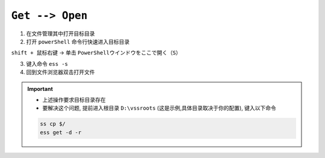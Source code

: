 .. _get-open-workflow:

``Get --> Open``
=====================

1. 在文件管理其中打开目标目录

2. 打开 ``powerShell`` 命令行快速进入目标目录

``shift + 鼠标右键`` -> 单击 ``PowerShellウインドウをここで開く（S）``

3. 键入命令 ``ess -s``

4. 回到文件浏览器双击打开文件

.. important::
    * 上述操作要求目标目录存在
    * 要解决这个问题, 提前进入根目录 ``D:\vssroots``
      (这是示例,具体目录取决于你的配置), 键入以下命令
      
    .. code-block::
      
        ss cp $/
        ess get -d -r
